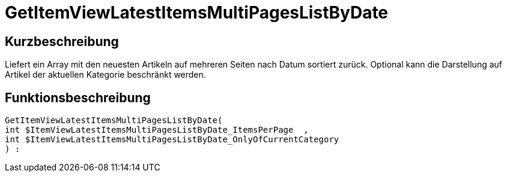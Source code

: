 = GetItemViewLatestItemsMultiPagesListByDate
:keywords: GetItemViewLatestItemsMultiPagesListByDate
:page-index: false

//  auto generated content Thu, 06 Jul 2017 00:25:30 +0200
== Kurzbeschreibung

Liefert ein Array mit den neuesten Artikeln auf mehreren Seiten nach Datum sortiert zurück.  Optional kann die Darstellung auf Artikel der aktuellen Kategorie beschränkt werden.

== Funktionsbeschreibung

[source,plenty]
----

GetItemViewLatestItemsMultiPagesListByDate(
int $ItemViewLatestItemsMultiPagesListByDate_ItemsPerPage  ,
int $ItemViewLatestItemsMultiPagesListByDate_OnlyOfCurrentCategory
) :

----

